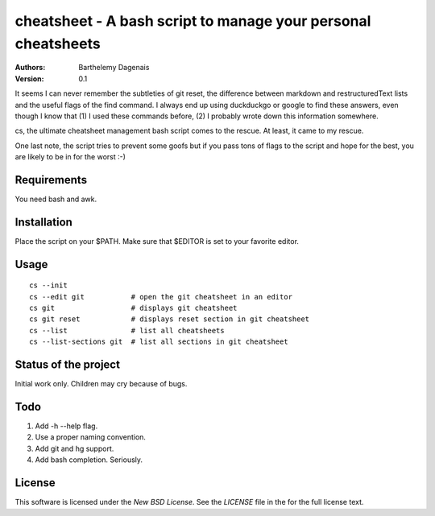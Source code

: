 cheatsheet - A bash script to manage your personal cheatsheets
==============================================================

:Authors:
  Barthelemy Dagenais
:Version: 0.1

It seems I can never remember the subtleties of git reset, the difference
between markdown and restructuredText lists and the useful flags of the find
command. I always end up using duckduckgo or google to find these answers,
even though I know that (1) I used these commands before, (2) I probably wrote
down this information somewhere.

cs, the ultimate cheatsheet management bash script comes to the rescue. At
least, it came to my rescue.

One last note, the script tries to prevent some goofs but if you pass tons of
flags to the script and hope for the best, you are likely to be in for the
worst :-)


Requirements
------------

You need bash and awk.


Installation
------------

Place the script on your $PATH. Make sure that $EDITOR is set to your favorite
editor.


Usage
-----

::

    cs --init
    cs --edit git           # open the git cheatsheet in an editor
    cs git                  # displays git cheatsheet
    cs git reset            # displays reset section in git cheatsheet
    cs --list               # list all cheatsheets
    cs --list-sections git  # list all sections in git cheatsheet


Status of the project
---------------------

Initial work only. Children may cry because of bugs.


Todo
----

#. Add -h --help flag.
#. Use a proper naming convention.
#. Add git and hg support.
#. Add bash completion. Seriously.


License
-------

This software is licensed under the `New BSD License`. See the `LICENSE` file
in the for the full license text.
